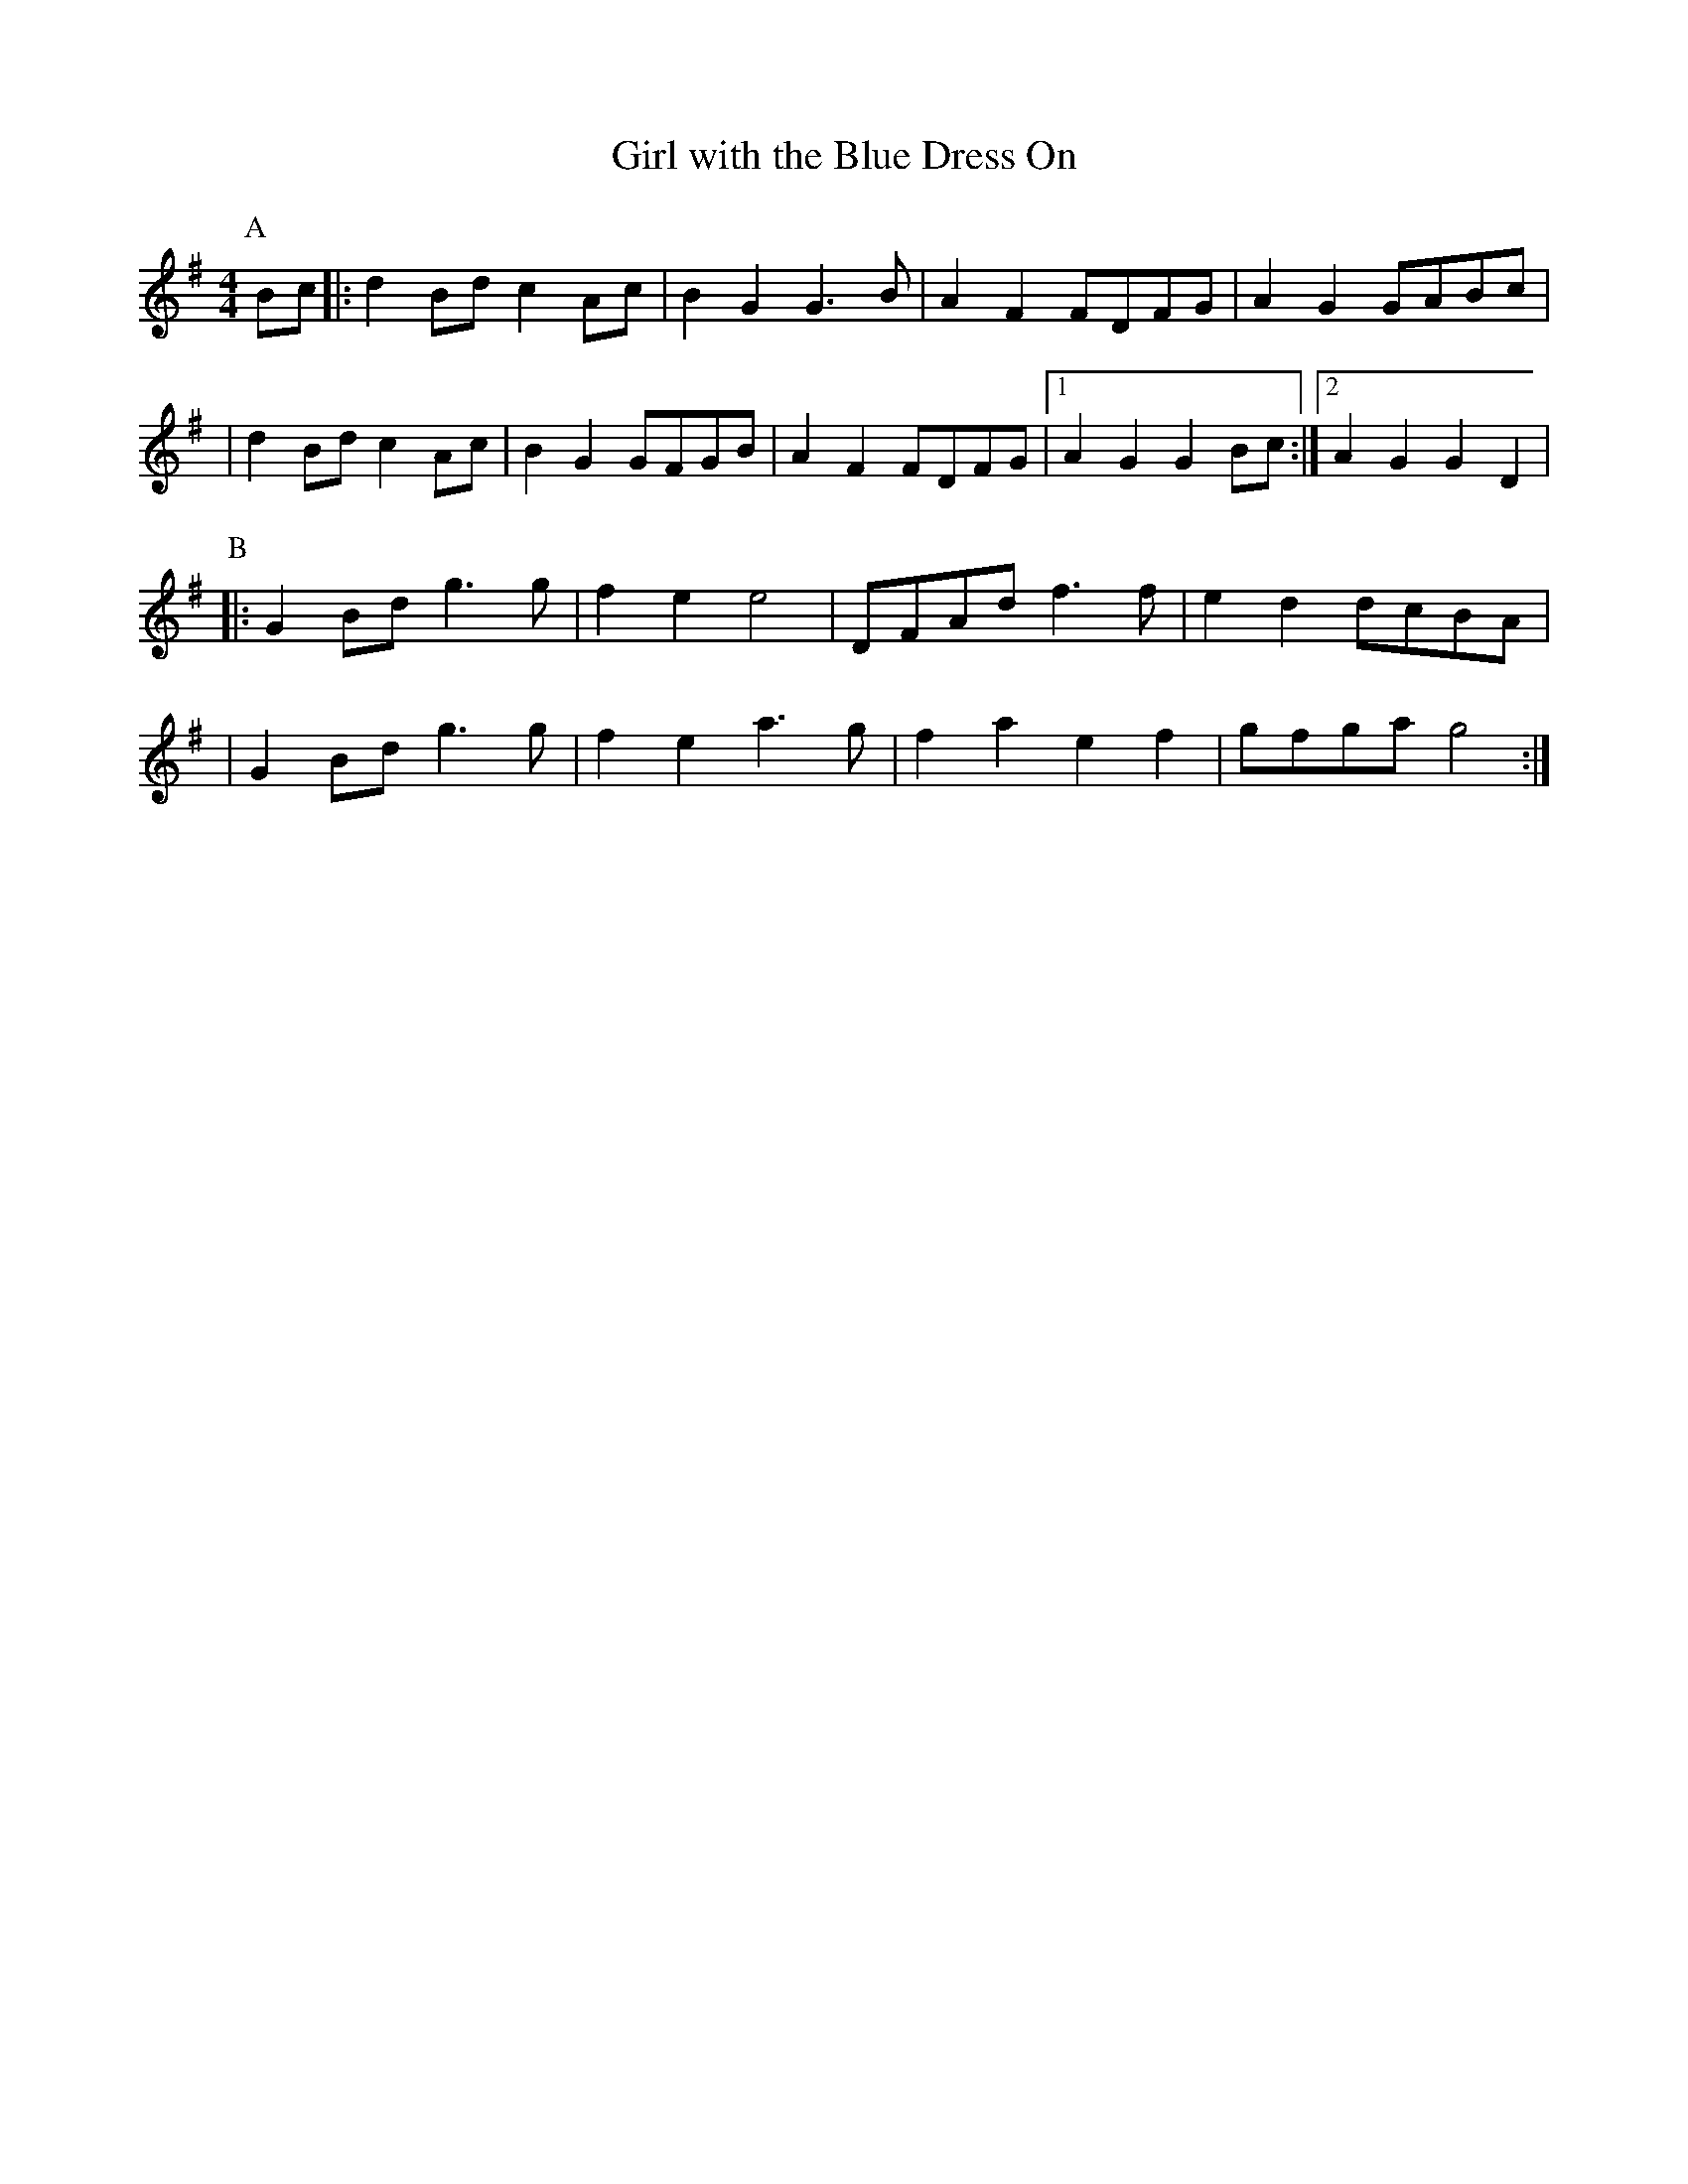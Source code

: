 X:208
T:Girl with the Blue Dress On
M:4/4
L:1/8
K:G
P:A
  Bc |: d2Bd c2Ac | B2G2 G3B | A2F2 FDFG | A2G2 GABc |
      | d2Bd c2Ac | B2G2 GFGB | A2F2 FDFG |1 A2G2 G2 Bc :|2 A2G2 G2D2 |
P:B
   |: G2Bd g3g | f2e2 e4 | DFAd  f3f | e2d2 dcBA |
   | G2Bd g3g | f2e2 a3g | f2a2 e2f2 | gfga g4 :|
